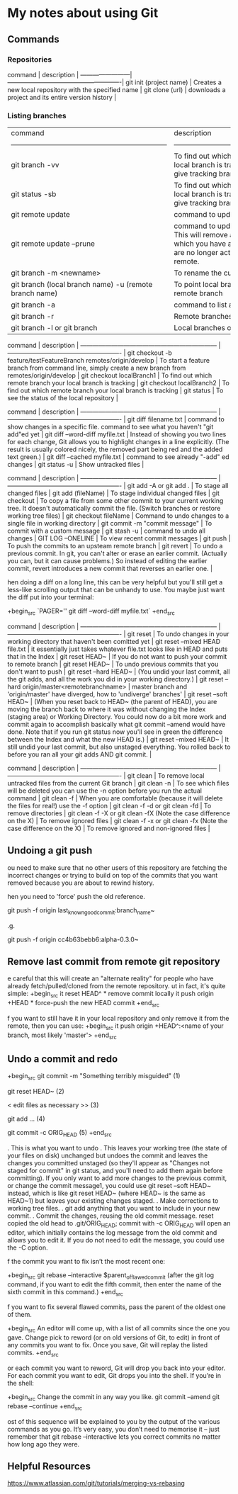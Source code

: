 * My notes about using Git

** Commands 

*** Repositories

 command                 | description                                            |
 ------------------------| -------------------------------------------------------|
 git init (project name) | Creates a new local repository with the specified name |
 git clone (url)         | downloads a project and its entire version history     |

*** Listing branches

| command                                                            | description                                                                                                                                                 |
| ------------------------------------------------------------------ | -------------------------------------------------------                                                                                                     |
| git branch -vv                                                     | To find out which remote branch your local branch is tracking, command to give tracking branch                                                              |
| git status -sb                                                     | To find out which remote branch your local branch is tracking, command to give tracking branch                                                              |
| git remote update                                                  | command to update remote branches                                                                                                                           |
| git remote update --prune                                          | command to update remote branches. This will remove all remote branches which you have a local record of, but are no longer actually present on the remote. |
| git branch -m <newname>                                            | To rename the current local branch                                                                                                                          |
| git branch (local branch name) -u (remote branch name)             | To point local branch to a different remote branch                                                                                                          |
| git branch -a                                                      | command to list all branches                                                                                                                                |
| git branch -r                                                      | Remote branches only.                                                                                                                                       |
| git branch -l or git branch                                        | Local branches only.                                                                                                                                        |


 command                                                            | description                                                                                         |
 ------------------------------------------------------------------ | -------------------------------------------------------                                             |
 git checkout -b feature/testFeatureBranch remotes/origin/develop   | To start a feature branch from command line, simply create a new branch from remotes/origin/develop |
 git checkout localBranch1                                          | To find out which remote branch your local branch is tracking                                       |
 git checkout localBranch2                                          | To find out which remote branch your local branch is tracking                                       |
 git status                                                         | To see the status of the local repository                                                           |


 command                                                            | description                                                                                                                                                                                              |
 ------------------------------------------------------------------ | -------------------------------------------------------                                                                                                                                                  |
 git diff filename.txt                                              | command to show changes in a specific file. command to see what you haven't "git add"ed yet                                                                                                              |
 git diff --word-diff myfile.txt                                    | Instead of showing you two lines for each change, Git allows you to highlight changes in a line explicitly. (The result is usually colored nicely, the removed part being red and the added text green.) |
 git diff --cached myfile.txt                                       | command to see already "-add" ed changes                                                                                                                                                                 |
 git status -u                                                      | Show untracked files                                                                                                                                                                                     |

 command                                                            | description                                                                                                                                                                                                                          |
 ------------------------------------------------------------------ | -------------------------------------------------------                                                                                                                                                                              |
 git add -A or git add .                                            | To stage all changed files                                                                                                                                                                                                           |
 git add (fileName)                                                 | To stage individual changed files                                                                                                                                                                                                    |
 git checkout                                                       | To copy a file from some other commit to your current working tree. It doesn't automatically commit the file. (Switch branches or restore working tree files)                                                                        |
 git checkout fileName                                              | Command to undo changes to a single file in working directory                                                                                                                                                                        |
 git commit -m "commit message"                                     | To commit with a custom message                                                                                                                                                                                                      |
 git stash -u                                                       | command to undo all changes                                                                                                                                                                                                          |
 GIT LOG --ONELINE                                                  | To view recent commit messages                                                                                                                                                                                                       |
 git push                                                           | To push the commits to an upsteam remote branch                                                                                                                                                                                      |
 git revert                                                         | To undo a previous commit. In git, you can't alter or erase an earlier commit. (Actually you can, but it can cause problems.) So instead of editing the earlier commit, revert introduces a new commit that reverses an earlier one. |

hen doing a diff on a long line, this can be very helpful but you'll still get a less-like scrolling output that can be unhandy to use. You maybe just want the diff put into your terminal:

+begin_src 
  `PAGER='' git diff --word-diff myfile.txt`  
+end_src

 command                                                            | description                                                                                                                                                                                                                                                                                                                                                                                               |
 ------------------------------------------------------------------ | -------------------------------------------------------                                                                                                                                                                                                                                                                                                                                                   |
 git reset                                                          | To undo changes in your working directory that haven't been comitted yet                                                                                                                                                                                                                                                                                                                                  |
 git reset --mixed HEAD file.txt                                    | it essentially just takes whatever file.txt looks like in HEAD and puts that in the Index                                                                                                                                                                                                                                                                                                                 |
 git reset HEAD~                                                    | If you do not want to push your commit to remote branch                                                                                                                                                                                                                                                                                                                                                   |
 git reset HEAD~                                                    | To undo previous commits that you don't want to push                                                                                                                                                                                                                                                                                                                                                      |
 git reset --hard HEAD~                                             | (You undid your last commit, all the git adds, and all the work you did in your working directory.)                                                                                                                                                                                                                                                                                                       |
 git reset --hard origin/master<remotebranchname>                   | master branch and 'origin/master' have diverged, how to 'undiverge' branches'                                                                                                                                                                                                                                                                                                                             |
 git reset --soft HEAD~                                             | (When you reset back to HEAD~ (the parent of HEAD), you are moving the branch back to where it was without changing the Index (staging area) or Working Directory. You could now do a bit more work and commit again to accomplish basically what git commit --amend would have done. Note that if you run git status now you'll see in green the difference between the Index and what the new HEAD is.) |
 git reset --mixed HEAD~                                            | It still undid your last commit, but also unstaged everything. You rolled back to before you ran all your git adds AND git commit.                                                                                                                                                                                                                                                                        |

 command                                                              | description                                                                                    |
 ------------------------------------------------------------------   | -------------------------------------------------------                                        |
 git clean                                                            | To remove local untracked files from the current Git branch                                    |
 git clean -n                                                         | To see which files will be deleted you can use the -n option before you run the actual command |
 git clean -f                                                         | When you are comfortable (because it will delete the files for real!) use the -f option        |
 git clean -f -d or git clean -fd                                     | To remove directories                                                                          |
 git clean -f -X or git clean -fX (Note the case difference on the X) | To remove ignored files                                                                        |
 git clean -f -x or git clean -fx (Note the case difference on the X) | To remove ignored and non-ignored files                                                        |

** Undoing a git push

ou need to make sure that no other users of this repository are fetching the incorrect changes or trying to build on top of the commits that you want removed because you are about to rewind history.

hen you need to 'force' push the old reference.

git push -f origin last_known_good_commit:branch_name~

.g.

git push -f origin cc4b63bebb6:alpha-0.3.0~

** Remove last commit from remote git repository

e careful that this will create an "alternate reality" for people who have already fetch/pulled/cloned from the remote repository.
ut in fact, it's quite simple:
+begin_src 
it reset HEAD^ * remove commit locally
it push origin +HEAD * force-push the new HEAD commit  
+end_src

f you want to still have it in your local repository and only remove it from the remote, then you can use:
+begin_src 
it push origin +HEAD^:<name of your branch, most likely 'master'>  
+end_src

** Undo a commit and redo

+begin_src 
 git commit -m "Something terribly misguided"              (1)

 git reset HEAD~                                           (2)

< edit files as necessary >>                               (3)

 git add ...                                               (4)

 git commit -c ORIG_HEAD                                   (5)  
+end_src

. This is what you want to undo
. This leaves your working tree (the state of your files on disk) unchanged but undoes the commit and leaves the changes you  committed unstaged (so they'll appear as "Changes not staged for commit" in git status, and you'll need to add them again before committing). If you only want to add more changes to the previous commit, or change the commit message1, you could use git reset --soft HEAD~ instead, which is like git reset HEAD~ (where HEAD~ is the same as HEAD~1) but leaves your existing changes staged.
. Make corrections to working tree files.
. git add anything that you want to include in your new commit.
. Commit the changes, reusing the old commit message. reset copied the old head to .git/ORIG_HEAD; commit with -c ORIG_HEAD will open an editor, which initially contains the log message from the old commit and allows you to edit it. If you do not need to edit the message, you could use the -C option.

f the commit you want to fix isn’t the most recent one:

+begin_src 
  git rebase --interactive $parent_of_flawed_commit (after the git log command, if you want to edit the fifth commit, then enter the name of the sixth commit in this command.)  
+end_src

f you want to fix several flawed commits, pass the parent of the oldest one of them.

+begin_src 
  An editor will come up, with a list of all commits since the one you gave.
  Change pick to reword (or on old versions of Git, to edit) in front of any commits you want to fix.
  Once you save, Git will replay the listed commits.  
+end_src

or each commit you want to reword, Git will drop you back into your editor. For each commit you want to edit, Git drops you into the shell. If you’re in the shell:

+begin_src 
  Change the commit in any way you like.
  git commit --amend
  git rebase --continue  
+end_src

ost of this sequence will be explained to you by the output of the various commands as you go. It’s very easy, you don’t need to memorise it – just remember that git rebase --interactive lets you correct commits no matter how long ago they were.

** Helpful Resources
    
    https://www.atlassian.com/git/tutorials/merging-vs-rebasing 

